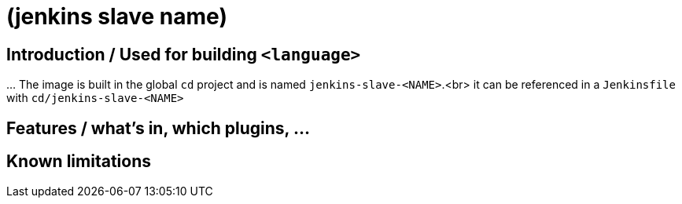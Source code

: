 = (jenkins slave name)

== Introduction / Used for building `&lt;language&gt;`

…
The image is built in the global `cd` project and is named `jenkins-slave-&lt;NAME&gt;`.<br>
it can be referenced in a `Jenkinsfile` with `cd/jenkins-slave-&lt;NAME&gt;`

== Features / what's in, which plugins, …

== Known limitations